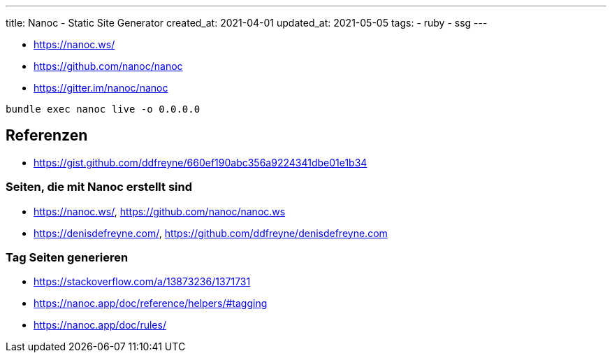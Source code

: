 ---
title: Nanoc - Static Site Generator
created_at: 2021-04-01
updated_at: 2021-05-05
tags:
- ruby
- ssg
---

* https://nanoc.ws/
* https://github.com/nanoc/nanoc
* https://gitter.im/nanoc/nanoc

[source, shell, role=terminal]
----
bundle exec nanoc live -o 0.0.0.0
----

== Referenzen

* https://gist.github.com/ddfreyne/660ef190abc356a9224341dbe01e1b34

=== Seiten, die mit Nanoc erstellt sind

* https://nanoc.ws/, https://github.com/nanoc/nanoc.ws
* https://denisdefreyne.com/, https://github.com/ddfreyne/denisdefreyne.com

=== Tag Seiten generieren

* https://stackoverflow.com/a/13873236/1371731
* https://nanoc.app/doc/reference/helpers/#tagging
* https://nanoc.app/doc/rules/
